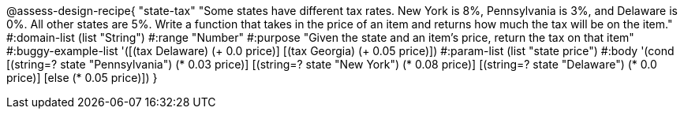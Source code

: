 
@assess-design-recipe{
  "state-tax"
    "Some states have different tax rates. New York is 8%, Pennsylvania is 3%, and Delaware is 0%. All other states are 5%. Write a function that takes in the price of an item and returns how much the tax will be on the item."
#:domain-list (list "String")
#:range "Number"
#:purpose "Given the state and an item's price, return the tax on that item"
#:buggy-example-list 
'([(tax Delaware) (+ 0.0 price)]
  [(tax Georgia) (+ 0.05 price)])
#:param-list (list "state price")
#:body '(cond [(string=? state "Pennsylvania") (* 0.03 price)] 
              [(string=? state "New York") (* 0.08 price)] 
              [(string=? state "Delaware") (* 0.0 price)]
              [else (* 0.05 price)])
}
                       
                                
